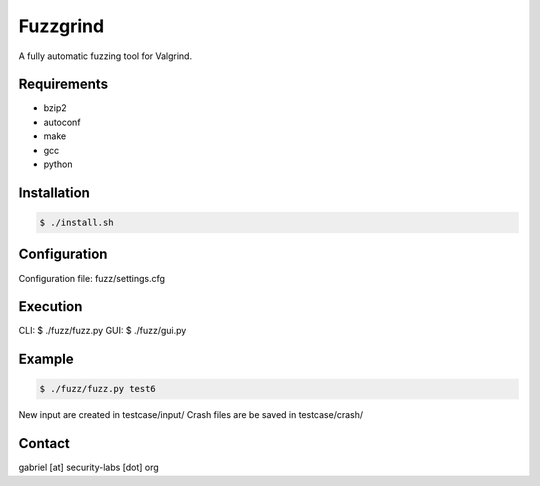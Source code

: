 ========================================
Fuzzgrind
========================================

A fully automatic fuzzing tool for Valgrind.


Requirements
========================================

* bzip2
* autoconf
* make
* gcc
* python


Installation
========================================

.. code-block:: sh

    $ ./install.sh


Configuration
========================================

Configuration file: fuzz/settings.cfg


Execution
========================================

CLI: $ ./fuzz/fuzz.py
GUI: $ ./fuzz/gui.py


Example
========================================

.. code-block:: sh

    $ ./fuzz/fuzz.py test6

New input are created in testcase/input/
Crash files are be saved in testcase/crash/


Contact
========================================

gabriel [at] security-labs [dot] org
